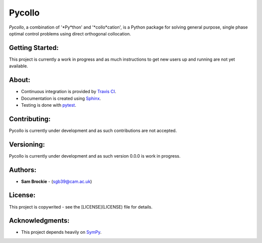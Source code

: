 *******
Pycollo
*******

*Pycollo*, a combination of '*Py*thon' and '*collo*cation', is a Python package for solving general purpose, single phase optimal control problems using direct orthogonal collocation.

Getting Started:
================

This project is currently a work in progress and as much instructions to get new users up and running are not yet available.

About:
======

* Continuous integration is provided by `Travis CI`_.
* Documentation is created using Sphinx_.
* Testing is done with pytest_.
.. _Travis CI: https://travis-ci.org/
.. _Sphinx: https://www.sphinx-doc.org/
.. _pytest: https://pytest.org/

Contributing:
=============

Pycollo is currently under development and as such contributions are not accepted.

Versioning:
===========

Pycollo is currently under development and as such version 0.0.0 is work in progress.

Authors:
========

- **Sam Brockie** - (sgb39@cam.ac.uk)

License:
========

This project is copywrited - see the [LICENSE](LICENSE) file for details.

Acknowledgments:
================

- This project depends heavily on SymPy_.
.. _SymPy: https://www.sympy.org
